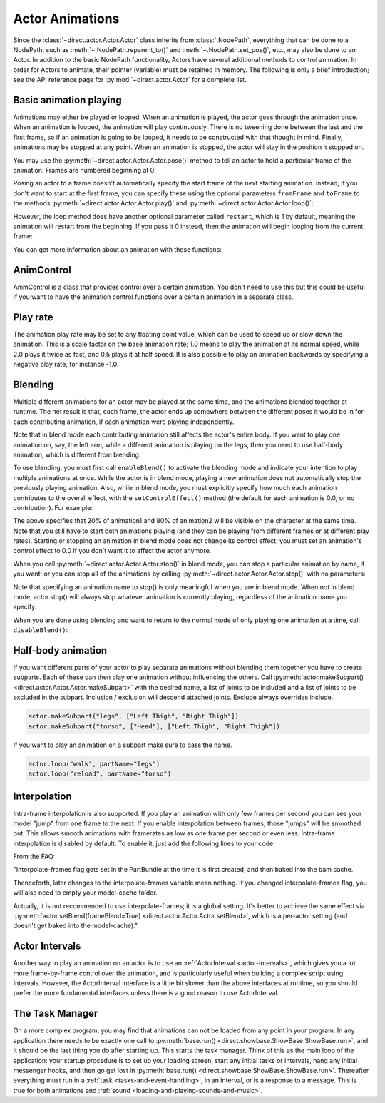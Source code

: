 .. _actor-animations:

Actor Animations
================

Since the :class:`~direct.actor.Actor.Actor` class inherits from
:class:`.NodePath`, everything that can be done to a NodePath, such as
:meth:`~.NodePath.reparent_to()` and :meth:`~.NodePath.set_pos()`, etc., may
also be done to an Actor.
In addition to the basic NodePath functionality, Actors have several additional
methods to control animation. In order for Actors to animate, their pointer
(variable) must be retained in memory.
The following is only a brief introduction; see the API reference page for
:py:mod:`~direct.actor.Actor` for a complete list.

Basic animation playing
-----------------------

Animations may either be played or looped. When an animation is played, the
actor goes through the animation once. When an animation is looped, the
animation will play continuously. There is no tweening done between the last and
the first frame, so if an animation is going to be looped, it needs to be
constructed with that thought in mind. Finally, animations may be stopped at any
point. When an animation is stopped, the actor will stay in the position it
stopped on.

.. only:: python

   .. code-block:: python

      actor.play('Animation Name')
      actor.loop('Animation Name')
      actor.stop()

You may use the :py:meth:`~direct.actor.Actor.Actor.pose()` method to tell an
actor to hold a particular frame of the animation.
Frames are numbered beginning at 0.

.. only:: python

   .. code-block:: python

      actor.pose('Animation Name', FrameNumber)

Posing an actor to a frame doesn't automatically specify the start frame of the
next starting animation. Instead, if you don't want to start at the first frame,
you can specify these using the optional parameters ``fromFrame`` and
``toFrame`` to the methods :py:meth:`~direct.actor.Actor.Actor.play()` and
:py:meth:`~direct.actor.Actor.Actor.loop()`:

.. only:: python

   .. code-block:: python

      actor.play('Animation Name', fromFrame=10)
      actor.loop('Animation Name', fromFrame=24, toFrame=36)

However, the loop method does have another optional parameter called
``restart``, which is 1 by default, meaning the animation will restart from the
beginning. If you pass it 0 instead, then the animation will begin looping from
the current frame:

.. only:: python

   .. code-block:: python

      actor.pose('Animation Name', 30)
      actor.loop('Animation Name', restart=0, fromFrame=24, toFrame=36)

You can get more information about an animation with these functions:

.. only:: python

   .. code-block:: python

      print(actor.getNumFrames('Animation Name')) # returns the total number of frames in the animation
      print(actor.getCurrentAnim()) # returns a string containing the name of the current playing animation
      print(actor.getCurrentFrame('Animation Name')) # returns the current frame of the animation.

AnimControl
-----------

AnimControl is a class that provides control over a certain animation. You don't
need to use this but this could be useful if you want to have the animation
control functions over a certain animation in a separate class.

.. only:: python

   .. code-block:: python

      myAnimControl = actor.getAnimControl('Animation Name') #get the AnimControl

      myAnimControl.isPlaying() #returns a boolean whether the animation is playing or not
      myAnimControl.getFrame() #returns the current frame number
      myAnimControl #returns the speed of the animation, in frames per second
      myAnimControl.getFullFframe() #returns a floating-point frame number exceeding the framecount. Not recommended.
      myAnimControl.getFullFrame() #returns an integer frame number exceeding the framecount. Not recommended.
      myAnimControl.getNextFrame() #returns the number of the next frame on the queue.
      myAnimControl.getNumFrames() #returns the total number of frames
      myAnimControl.getPlayRate() #returns the playrate. explained further below
      myAnimControl.loop() #starts playing the animation in a loop
      myAnimControl.play() #starts playing the animation
      myAnimControl.pose(frame) #poses at frame frame
      myAnimControl.setPlayRate(rate) #sets the playrate. explained further below
      myAnimControl.stop() #stops the animation

Play rate
---------

The animation play rate may be set to any floating point value, which can be
used to speed up or slow down the animation. This is a scale factor on the base
animation rate; 1.0 means to play the animation at its normal speed, while 2.0
plays it twice as fast, and 0.5 plays it at half speed. It is also possible to
play an animation backwards by specifying a negative play rate, for instance
-1.0.

.. only:: python

   .. code-block:: python

      actor.setPlayRate(newPlayRate, 'Animation Name')

Blending
--------

Multiple different animations for an actor may be played at the same time, and
the animations blended together at runtime. The net result is that, each frame,
the actor ends up somewhere between the different poses it would be in for each
contributing animation, if each animation were playing independently.

Note that in blend mode each contributing animation still affects the actor's
entire body. If you want to play one animation on, say, the left arm, while a
different animation is playing on the legs, then you need to use half-body
animation, which is different from blending.

To use blending, you must first call ``enableBlend()`` to activate the blending
mode and indicate your intention to play multiple animations at once. While the
actor is in blend mode, playing a new animation does not automatically stop the
previously playing animation. Also, while in blend mode, you must explicitly
specify how much each animation contributes to the overall effect, with the
``setControlEffect()`` method (the default for each animation is 0.0, or no
contribution). For example:

.. only:: python

   .. code-block:: python

      actor.enableBlend()
      actor.setControlEffect('animation1', 0.2)
      actor.setControlEffect('animation2', 0.8)
      actor.loop('animation1')
      actor.loop('animation2')

The above specifies that 20% of animation1 and 80% of animation2 will be visible
on the character at the same time. Note that you still have to start both
animations playing (and they can be playing from different frames or at
different play rates). Starting or stopping an animation in blend mode does not
change its control effect; you must set an animation's control effect to 0.0 if
you don't want it to affect the actor anymore.

When you call :py:meth:`~direct.actor.Actor.Actor.stop()` in blend mode, you can
stop a particular animation by name, if you want; or you can stop all of the
animations by calling :py:meth:`~direct.actor.Actor.Actor.stop()` with no
parameters:

.. only:: python

   .. code-block:: python

      actor.stop('animation1')

Note that specifying an animation name to stop() is only meaningful when you are
in blend mode. When not in blend mode, actor.stop() will always stop whatever
animation is currently playing, regardless of the animation name you specify.

When you are done using blending and want to return to the normal mode of only
playing one animation at a time, call ``disableBlend()``:

.. only:: python

   .. code-block:: python

      actor.disableBlend()

Half-body animation
-------------------

If you want different parts of your actor to play separate animations without
blending them together you have to create subparts. Each of these can then play
one animation without influencing the others.
Call :py:meth:`actor.makeSubpart() <direct.actor.Actor.Actor.makeSubpart>` with
the desired name, a list of joints to be included and a list of joints to be
excluded in the subpart. Inclusion / exclusion will descend attached joints.
Exclude always overrides include.

.. code-block:: python

   actor.makeSubpart("legs", ["Left Thigh", "Right Thigh"])
   actor.makeSubpart("torso", ["Head"], ["Left Thigh", "Right Thigh"])

If you want to play an animation on a subpart make sure to pass the name.

.. code-block:: python

   actor.loop("walk", partName="legs")
   actor.loop("reload", partName="torso")

Interpolation
-------------

Intra-frame interpolation is also supported. If you play an animation with only
few frames per second you can see your model "jump" from one frame to the next.
If you enable interpolation between frames, those "jumps" will be smoothed out.
This allows smooth animations with framerates as low as one frame per second or
even less. Intra-frame interpolation is disabled by default. To enable it, just
add the following lines to your code

.. only:: python

   .. code-block:: python

      from panda3d.core import loadPrcFileData
      loadPrcFileData("", "interpolate-frames 1")

From the FAQ:

"Interpolate-frames flag gets set in the PartBundle at the time it is first
created, and then baked into the bam cache.

Thenceforth, later changes to the interpolate-frames variable mean nothing. If
you changed interpolate-frames flag, you will also need to empty your
model-cache folder.

Actually, it is not recommended to use interpolate-frames; it is a global
setting. It's better to achieve the same effect via
:py:meth:`actor.setBlend(frameBlend=True) <direct.actor.Actor.Actor.setBlend>`,
which is a per-actor setting (and doesn't get baked into the model-cache)."

Actor Intervals
---------------

Another way to play an animation on an actor is to use an
:ref:`ActorInterval <actor-intervals>`, which gives you a lot more
frame-by-frame control over the animation, and is particularly useful when
building a complex script using Intervals. However, the ActorInterval interface
is a little bit slower than the above interfaces at runtime, so you should
prefer the more fundamental interfaces unless there is a good reason to use
ActorInterval.

The Task Manager
----------------

On a more complex program, you may find that animations can not be loaded from
any point in your program. In any application there needs to be exactly one call
to :py:meth:`base.run() <direct.showbase.ShowBase.ShowBase.run>`, and it should
be the last thing you do after starting up. This starts the task manager.
Think of this as the main loop of the application: your startup procedure is to
set up your loading screen, start any initial tasks or intervals, hang any
initial messenger hooks, and then go get lost in :py:meth:`base.run()
<direct.showbase.ShowBase.ShowBase.run>`.
Thereafter everything must run in a :ref:`task <tasks-and-event-handling>`, in
an interval, or is a response to a message. This is true for both animations and
:ref:`sound <loading-and-playing-sounds-and-music>`.
